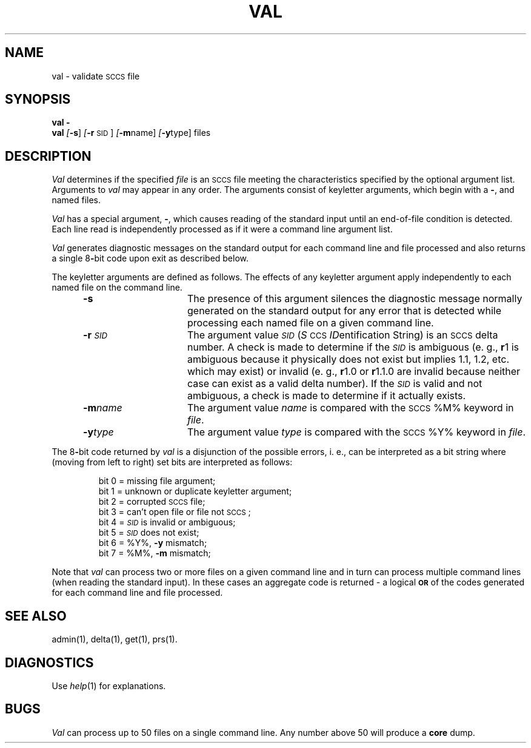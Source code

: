 .nr f 0
.bd S B 3
.de SP
.if n .ul
\%[\fB\-\\$1\fR\\c
.if n .ul 0
\\$2\\$3
..
.de SF
.if n .ul
\%[\fB\-\\$1\fR]
.if n .ul 0
..
.de AR
.if \\nf \{ \
.    RE
.    nr f 0 \}
.PP
.RS 5
.TP 15
\fB\-\\$1\\fR
\\$2 \\$3 \\$4 \\$5 \\$6 \\$7 \\$8 \\$9
.nr f 1
..
.de A2
.if \\nf \{ \
.    RE
.    nr f 0 \}
.PP
.RS 5
.TP 15
\fB\-\\$1\fI\\$2\fR
\\$3 \\$4 \\$5 \\$6 \\$7 \\$8 \\$9
.nr f 1
..
.ds S)  \s-1SCCS\s0
.ds I)  \fI\s-1SID\s0\fR
.TH VAL 1
.SH NAME
val \- validate \s-1SCCS\s0 file
.SH SYNOPSIS
\fBval \-\fR
.br
.B val
.SF s
.SP r \s-1SID\s0 ]
.SP m name ]
.SP y type ]
files
.SH DESCRIPTION
.I Val\^
determines if the specified
.I file\^
is an \*(S) file meeting the characteristics specified by the optional
argument list.
Arguments to
.I val\^
may appear in any order.
The arguments consist of keyletter arguments, which begin with a \fB\-\fR, and
named files.
.PP
.I Val\^
has a special argument, \fB\-\fR, which causes reading of the standard input
until an end-of-file condition is detected.
Each line read is independently processed as if it were a command line argument
list.
.PP
.I Val\^
generates diagnostic messages on the standard output for each command line
and file processed and also returns a single 8\fB-\fRbit code upon exit as
described below.
.PP
The keyletter arguments are defined as follows.
The effects of any keyletter argument apply independently to each named file
on the command line.
.AR s The
presence of this argument silences the diagnostic message normally
generated on the standard output for any error that is detected while processing each named file on
a given command line.
.A2 r \s-1SID\s0 The
argument value
\*(I)
.RI ( S \s-1CCS\s+1 " ID" entification
String) is an \*(S) delta number.
A check is made to determine if the
\*(I)
is ambiguous (e. g.,
.B \*-r\c
1 is ambiguous because it physically does not exist but implies 1.1, 1.2,
etc. which may exist) or invalid (e. g.,
.B \*-r\c
1.0 or
.B \*-r\c
1.1.0 are invalid because neither case can exist as a valid delta number).
If the
\*(I)
is valid and not ambiguous, a check is made
to determine if it actually exists.
.A2 m name The
argument value
.I name\^
is compared with the \*(S) %\&M% keyword in
.IR file .
.A2 y type The
argument value
.I type\^
is compared with the \*(S) %\&Y% keyword in
.IR file .
.RE
.PP
The 8\fB-\fRbit code returned by
.I val\^
is a disjunction of the possible errors, i.\ e., can be interpreted as
a bit string where (moving from left to right) set bits are interpreted as follows:
.nf
.PP
.RS
bit 0 = missing file argument;
bit 1 = unknown or duplicate keyletter argument;
bit 2 = corrupted \*(S) file;
bit 3 = can't open file or file not \*(S);
bit 4 = \*(I) is invalid or ambiguous;
bit 5 = \*(I) does not exist;
bit 6 = %\&Y%, \fB\-y\fR mismatch;
bit 7 = %\&M%, \fB\-m\fR mismatch;
.RE
.fi
.PP
Note that
.I val\^
can process two or more files on a given command line and in turn can
process multiple command lines (when reading the standard input).
In these cases an aggregate code is returned \- a logical \fB\s-1OR\s0\fR of the
codes generated for each command line and file processed.
.SH "SEE ALSO"
admin(1),
delta(1),
get(1),
prs(1).
.SH DIAGNOSTICS
Use
.IR help (1)
for explanations.
.SH BUGS
.I Val\^
can process up to 50 files on a single command line.
Any number above 50 will produce a
.B core
dump.
.\"	@(#)val.1	5.2 of 5/18/82
